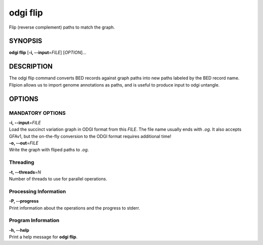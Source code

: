 .. _odgi flip:

#########
odgi flip
#########

Flip (reverse complement) paths to match the graph.

SYNOPSIS
========

**odgi flip** [**-i, --input**\ =\ *FILE*] [*OPTION*]…

DESCRIPTION
===========

The odgi flip command converts BED records against graph paths into new paths labeled by the BED record name.
Flipion allows us to import genome annotations as paths, and is useful to produce input to odgi untangle.

OPTIONS
=======

MANDATORY OPTIONS
--------------

| **-i, --input**\ =\ *FILE*
| Load the succinct variation graph in ODGI format from this *FILE*. The file name usually ends with *.og*. It also accepts GFAv1, but the on-the-fly conversion to the ODGI format requires additional time!

| **-o, --out**\ =\ *FILE*
| Write the graph with fliped paths to *.og*.

Threading
---------

| **-t, --threads**\ =\ *N*
| Number of threads to use for parallel operations.

Processing Information
----------------------

| **-P, --progress**
| Print information about the operations and the progress to stderr.

Program Information
-------------------

| **-h, --help**
| Print a help message for **odgi flip**.

..
	EXIT STATUS
	===========

	| **0**
	| Success.

	| **1**
	| Failure (syntax or usage error; parameter error; file processing
	  failure; unexpected error).

	BUGS
	====

	Refer to the **odgi** issue tracker at
	https://github.com/pangenome/odgi/issues.
